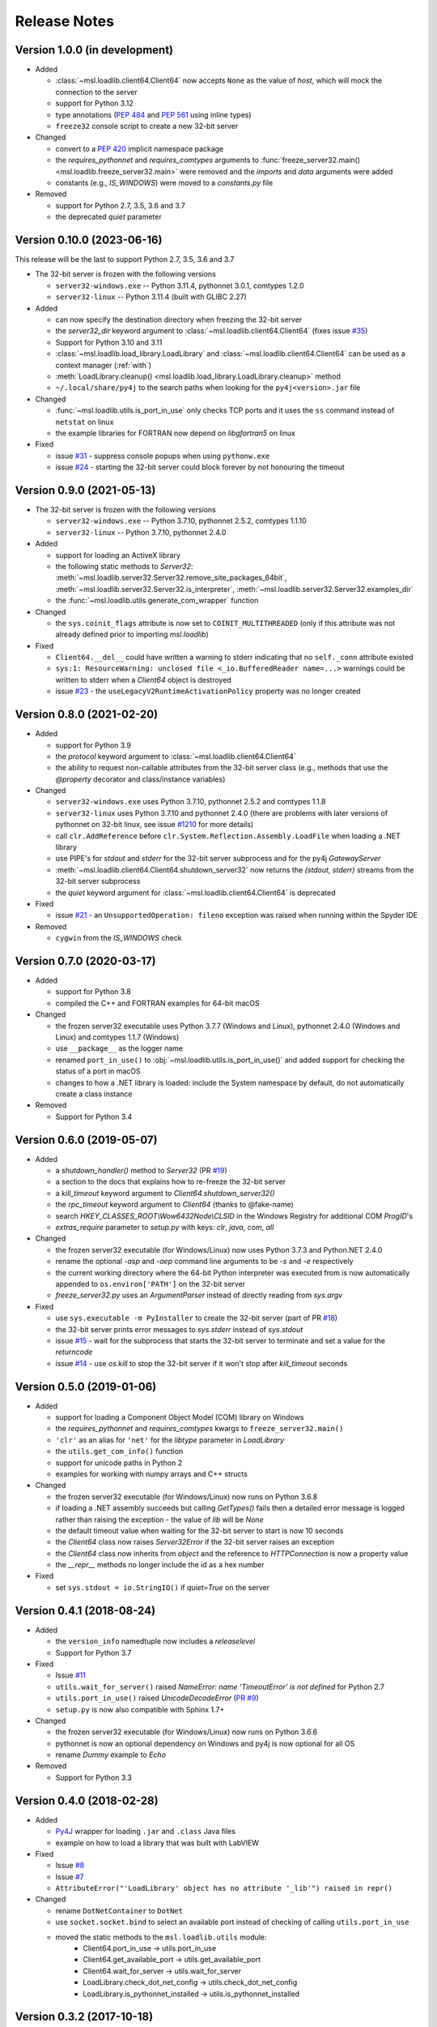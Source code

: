 =============
Release Notes
=============

Version 1.0.0 (in development)
==============================

* Added

  - :class:`~msl.loadlib.client64.Client64` now accepts ``None`` as
    the value of `host`, which will mock the connection to the server
  - support for Python 3.12
  - type annotations (:PEP:`484` and :PEP:`561` using inline types)
  - ``freeze32`` console script to create a new 32-bit server

* Changed

  - convert to a :PEP:`420` implicit namespace package
  - the `requires_pythonnet` and `requires_comtypes` arguments to
    :func:`freeze_server32.main() <msl.loadlib.freeze_server32.main>`
    were removed and the `imports` and `data` arguments were added
  - constants (e.g., `IS_WINDOWS`) were moved to a `constants.py` file

* Removed

  - support for Python 2.7, 3.5, 3.6 and 3.7
  - the deprecated `quiet` parameter

Version 0.10.0 (2023-06-16)
===========================
This release will be the last to support Python 2.7, 3.5, 3.6 and 3.7

* The 32-bit server is frozen with the following versions

  - ``server32-windows.exe`` -- Python 3.11.4, pythonnet 3.0.1, comtypes 1.2.0
  - ``server32-linux`` -- Python 3.11.4 (built with GLIBC 2.27)

* Added

  - can now specify the destination directory when freezing the 32-bit server
  - the `server32_dir` keyword argument to :class:`~msl.loadlib.client64.Client64`
    (fixes issue `#35 <https://github.com/MSLNZ/msl-loadlib/issues/35>`_)
  - Support for Python 3.10 and 3.11
  - :class:`~msl.loadlib.load_library.LoadLibrary` and :class:`~msl.loadlib.client64.Client64`
    can be used as a context manager (:ref:`with`)
  - :meth:`LoadLibrary.cleanup() <msl.loadlib.load_library.LoadLibrary.cleanup>` method
  - ``~/.local/share/py4j`` to the search paths when looking for the
    ``py4j<version>.jar`` file

* Changed

  - :func:`~msl.loadlib.utils.is_port_in_use` only checks TCP ports and
    it uses the ``ss`` command instead of ``netstat`` on linux
  - the example libraries for FORTRAN now depend on `libgfortran5` on linux

* Fixed

  - issue `#31 <https://github.com/MSLNZ/msl-loadlib/issues/31>`_ - suppress
    console popups when using ``pythonw.exe``
  - issue `#24 <https://github.com/MSLNZ/msl-loadlib/issues/24>`_ - starting
    the 32-bit server could block forever by not honouring the timeout

Version 0.9.0 (2021-05-13)
==========================

* The 32-bit server is frozen with the following versions

  - ``server32-windows.exe`` -- Python 3.7.10, pythonnet 2.5.2, comtypes 1.1.10
  - ``server32-linux``  -- Python 3.7.10, pythonnet 2.4.0

* Added

  - support for loading an ActiveX library
  - the following static methods to `Server32`:
    :meth:`~msl.loadlib.server32.Server32.remove_site_packages_64bit`,
    :meth:`~msl.loadlib.server32.Server32.is_interpreter`,
    :meth:`~msl.loadlib.server32.Server32.examples_dir`
  - the :func:`~msl.loadlib.utils.generate_com_wrapper` function

* Changed

  - the ``sys.coinit_flags`` attribute is now set to ``COINIT_MULTITHREADED``
    (only if this attribute was not already defined prior to importing `msl.loadlib`)

* Fixed

  - ``Client64.__del__`` could have written a warning to stderr indicating
    that no ``self._conn`` attribute existed
  - ``sys:1: ResourceWarning: unclosed file <_io.BufferedReader name=...>``
    warnings could be written to stderr when a `Client64` object is destroyed
  - issue `#23 <https://github.com/MSLNZ/msl-loadlib/issues/23>`_ - the
    ``useLegacyV2RuntimeActivationPolicy`` property was no longer created

Version 0.8.0 (2021-02-20)
==========================

* Added

  - support for Python 3.9
  - the `protocol` keyword argument to :class:`~msl.loadlib.client64.Client64`
  - the ability to request non-callable attributes from the 32-bit server class
    (e.g., methods that use the `@property` decorator and class/instance variables)

* Changed

  - ``server32-windows.exe`` uses Python 3.7.10, pythonnet 2.5.2 and comtypes 1.1.8
  - ``server32-linux`` uses Python 3.7.10 and pythonnet 2.4.0
    (there are problems with later versions of pythonnet on 32-bit linux, see issue
    `#1210 <https://github.com/pythonnet/pythonnet/issues/1210>`_ for more details)
  - call ``clr.AddReference`` before ``clr.System.Reflection.Assembly.LoadFile``
    when loading a .NET library
  - use PIPE's for `stdout` and `stderr` for the 32-bit server subprocess and
    for the py4j `GatewayServer`
  - :meth:`~msl.loadlib.client64.Client64.shutdown_server32` now returns the
    `(stdout, stderr)` streams from the 32-bit server subprocess
  - the `quiet` keyword argument for :class:`~msl.loadlib.client64.Client64` is
    deprecated

* Fixed

  - issue `#21 <https://github.com/MSLNZ/msl-loadlib/issues/21>`_ - an
    ``UnsupportedOperation: fileno`` exception was raised when running within the
    Spyder IDE

* Removed

  - ``cygwin`` from the `IS_WINDOWS` check

Version 0.7.0 (2020-03-17)
==========================

* Added

  - support for Python 3.8
  - compiled the C++ and FORTRAN examples for 64-bit macOS

* Changed

  - the frozen server32 executable uses Python 3.7.7 (Windows and Linux), pythonnet 2.4.0 (Windows and Linux)
    and comtypes 1.1.7 (Windows)
  - use ``__package__`` as the logger name
  - renamed ``port_in_use()`` to :obj:`~msl.loadlib.utils.is_port_in_use()` and added support for
    checking the status of a port in macOS
  - changes to how a .NET library is loaded: include the System namespace by default,
    do not automatically create a class instance

* Removed

  - Support for Python 3.4

Version 0.6.0 (2019-05-07)
==========================

* Added

  - a `shutdown_handler()` method to `Server32` (PR `#19 <https://github.com/MSLNZ/msl-loadlib/issues/19>`_)
  - a section to the docs that explains how to re-freeze the 32-bit server
  - a `kill_timeout` keyword argument to `Client64.shutdown_server32()`
  - the `rpc_timeout` keyword argument to `Client64` (thanks to @fake-name)
  - search `HKEY_CLASSES_ROOT\\Wow6432Node\\CLSID` in the Windows Registry for additional COM `ProgID`'s
  - `extras_require` parameter to `setup.py` with keys: `clr`, `java`, `com`, `all`

* Changed

  - the frozen server32 executable (for Windows/Linux) now uses Python 3.7.3 and Python.NET 2.4.0
  - rename the optional `-asp` and `-aep` command line arguments to be `-s` and `-e` respectively
  - the current working directory where the 64-bit Python interpreter was executed from is now
    automatically appended to ``os.environ['PATH']`` on the 32-bit server
  - `freeze_server32.py` uses an `ArgumentParser` instead of directly reading from `sys.argv`

* Fixed

  - use ``sys.executable -m PyInstaller`` to create the 32-bit server
    (part of PR `#18 <https://github.com/MSLNZ/msl-loadlib/issues/18>`_)
  - the 32-bit server prints error messages to `sys.stderr` instead of `sys.stdout`
  - issue `#15 <https://github.com/MSLNZ/msl-loadlib/issues/15>`_ - wait for the
    subprocess that starts the 32-bit server to terminate and set a value for the `returncode`
  - issue `#14 <https://github.com/MSLNZ/msl-loadlib/issues/14>`_ - use `os.kill`
    to stop the 32-bit server if it won't stop after `kill_timeout` seconds

Version 0.5.0 (2019-01-06)
==========================

* Added

  - support for loading a Component Object Model (COM) library on Windows
  - the `requires_pythonnet` and `requires_comtypes` kwargs to ``freeze_server32.main()``
  - ``'clr'`` as an alias for ``'net'`` for the `libtype` parameter in `LoadLibrary`
  - the ``utils.get_com_info()`` function
  - support for unicode paths in Python 2
  - examples for working with numpy arrays and C++ structs

* Changed

  - the frozen server32 executable (for Windows/Linux) now runs on Python 3.6.8
  - if loading a .NET assembly succeeds but calling `GetTypes()` fails then a detailed error
    message is logged rather than raising the exception - the value of `lib` will be `None`
  - the default timeout value when waiting for the 32-bit server to start is now 10 seconds
  - the `Client64` class now raises `Server32Error` if the 32-bit server raises an exception
  - the `Client64` class now inherits from `object` and the reference to `HTTPConnection`
    is now a property value
  - the `__repr__` methods no longer include the id as a hex number

* Fixed

  - set ``sys.stdout = io.StringIO()`` if `quiet=True` on the server

Version 0.4.1 (2018-08-24)
==========================

* Added

  - the ``version_info`` namedtuple now includes a *releaselevel*
  - Support for Python 3.7

* Fixed

  - Issue `#11 <https://github.com/MSLNZ/msl-loadlib/issues/11>`_
  - ``utils.wait_for_server()`` raised `NameError: name 'TimeoutError' is not defined` for Python 2.7
  - ``utils.port_in_use()`` raised `UnicodeDecodeError` (`PR #9 <https://github.com/MSLNZ/msl-loadlib/pull/9>`_)
  - ``setup.py`` is now also compatible with Sphinx 1.7+

* Changed

  - the frozen server32 executable (for Windows/Linux) now runs on Python 3.6.6
  - pythonnet is now an optional dependency on Windows and py4j is now optional for all OS
  - rename `Dummy` example to `Echo`

* Removed

  - Support for Python 3.3

Version 0.4.0 (2018-02-28)
==========================

* Added

  - `Py4J <https://www.py4j.org/>`_ wrapper for loading ``.jar`` and ``.class`` Java files
  - example on how to load a library that was built with LabVIEW

* Fixed

  - Issue `#8 <https://github.com/MSLNZ/msl-loadlib/issues/8>`_
  - Issue `#7 <https://github.com/MSLNZ/msl-loadlib/issues/7>`_
  - ``AttributeError("'LoadLibrary' object has no attribute '_lib'") raised in repr()``

* Changed

  - rename ``DotNetContainer`` to ``DotNet``
  - use ``socket.socket.bind`` to select an available port instead of checking of
    calling ``utils.port_in_use``
  - moved the static methods to the ``msl.loadlib.utils`` module:
      + Client64.port_in_use -> utils.port_in_use
      + Client64.get_available_port -> utils.get_available_port
      + Client64.wait_for_server -> utils.wait_for_server
      + LoadLibrary.check_dot_net_config -> utils.check_dot_net_config
      + LoadLibrary.is_pythonnet_installed -> utils.is_pythonnet_installed

Version 0.3.2 (2017-10-18)
==========================

* Added

  - include ``os.environ['PATH']`` as a search path when loading a shared library
  - the frozen server32 executable (for Windows/Linux) now runs on Python 3.6.3
  - support that the package can now be installed by ``pip install msl-loadlib``

* Fixed

  - remove ``sys.getsitepackages()`` error for virtualenv (`issue #5 <https://github.com/MSLNZ/msl-loadlib/issues/5>`_)
  - received ``RecursionError`` when freezing freeze_server32.py with PyInstaller 3.3
  - replaced ``FileNotFoundError`` with ``IOError`` (for Python 2.7 support)
  - recompile cpp_lib\*.dll and fortran_lib\*.dll to not depend on external dependencies

Version 0.3.1 (2017-05-15)
==========================
- fix ReadTheDocs build error -- AttributeError: module 'site' has no attribute 'getsitepackages'
- strip whitespace from append_sys_path and append_environ_path
- make pythonnet a required dependency only for Windows

Version 0.3.0 (2017-05-09)
==========================
*NOTE: This release breaks backward compatibility*

- can now pass \*\*kwargs from the Client64 constructor to the Server32-subclass constructor
- new command line arguments for starting the 32-bit server: --kwargs, --append_environ_path
- renamed the --append_path command line argument to --append_sys_path
- Server32.interactive_console() works on Windows and Linux
- edit documentation (thanks to @karna48 for the pull request)

Version 0.2.3 (2017-04-11)
==========================
- the frozen server32 executable (for Windows/Linux) now uses Python v3.6.1 and Python.NET v2.3.0
- include ctypes.util.find_library and sys.path when searching for shared library

Version 0.2.2 (2017-03-03)
==========================
- refreeze server32 executables

Version 0.2.1 (2017-03-02)
==========================
- fix releaselevel bug

Version 0.2.0 (2017-03-02)
==========================
- examples now working in Linux
- fix MSL namespace
- include all C# modules, classes and System.Type objects in the .NET loaded-library object
- create a custom C# library for the examples
- edit docstrings and documentation
- many bug fixes

Version 0.1.0 (2017-02-15)
==========================
- Initial release
